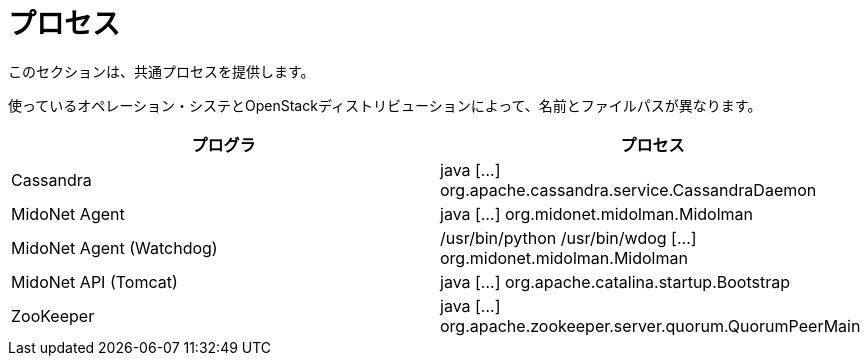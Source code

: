 [[processes]]
= プロセス

このセクションは、共通プロセスを提供します。

使っているオペレーション・システとOpenStackディストリビューションによって、名前とファイルパスが異なります。

++++
<?dbhtml stop-chunking?>
++++

[options="header"]
|====
| プログラ | プロセス
| Cassandra                | java [...] org.apache.cassandra.service.CassandraDaemon
| MidoNet Agent            | java [...] org.midonet.midolman.Midolman
| MidoNet Agent (Watchdog) | /usr/bin/python /usr/bin/wdog [...] org.midonet.midolman.Midolman
| MidoNet API (Tomcat)     | java [...] org.apache.catalina.startup.Bootstrap
| ZooKeeper                | java [...] org.apache.zookeeper.server.quorum.QuorumPeerMain
|====

